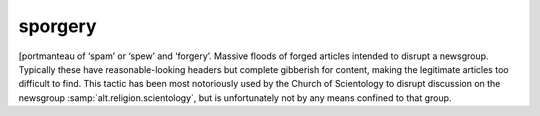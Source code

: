 .. _sporgery:

============================================================
sporgery
============================================================

[portmanteau of ‘spam’ or ‘spew’ and ‘forgery’.
Massive floods of forged articles intended to disrupt a newsgroup.
Typically these have reasonable-looking headers but complete gibberish for content, making the legitimate articles too difficult to find.
This tactic has been most notoriously used by the Church of Scientology to disrupt discussion on the newsgroup :samp:`alt.religion.scientology`\, but is unfortunately not by any means confined to that group.

